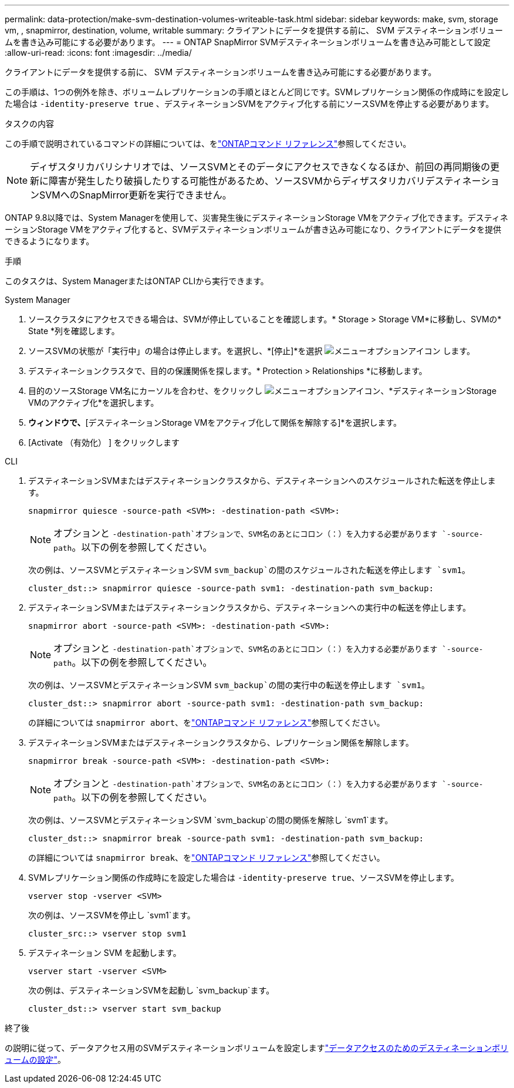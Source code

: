 ---
permalink: data-protection/make-svm-destination-volumes-writeable-task.html 
sidebar: sidebar 
keywords: make, svm, storage vm, , snapmirror, destination, volume, writable 
summary: クライアントにデータを提供する前に、 SVM デスティネーションボリュームを書き込み可能にする必要があります。 
---
= ONTAP SnapMirror SVMデスティネーションボリュームを書き込み可能として設定
:allow-uri-read: 
:icons: font
:imagesdir: ../media/


[role="lead"]
クライアントにデータを提供する前に、 SVM デスティネーションボリュームを書き込み可能にする必要があります。

この手順は、1つの例外を除き、ボリュームレプリケーションの手順とほとんど同じです。SVMレプリケーション関係の作成時にを設定した場合は `-identity-preserve true` 、デスティネーションSVMをアクティブ化する前にソースSVMを停止する必要があります。

.タスクの内容
この手順で説明されているコマンドの詳細については、をlink:https://docs.netapp.com/us-en/ontap-cli/["ONTAPコマンド リファレンス"^]参照してください。

[NOTE]
====
ディザスタリカバリシナリオでは、ソースSVMとそのデータにアクセスできなくなるほか、前回の再同期後の更新に障害が発生したり破損したりする可能性があるため、ソースSVMからディザスタリカバリデスティネーションSVMへのSnapMirror更新を実行できません。

====
ONTAP 9.8以降では、System Managerを使用して、災害発生後にデスティネーションStorage VMをアクティブ化できます。デスティネーションStorage VMをアクティブ化すると、SVMデスティネーションボリュームが書き込み可能になり、クライアントにデータを提供できるようになります。

.手順
このタスクは、System ManagerまたはONTAP CLIから実行できます。

[role="tabbed-block"]
====
.System Manager
--
. ソースクラスタにアクセスできる場合は、SVMが停止していることを確認します。* Storage > Storage VM*に移動し、SVMの* State *列を確認します。
. ソースSVMの状態が「実行中」の場合は停止します。を選択し、*[停止]*を選択 image:icon_kabob.gif["メニューオプションアイコン"] します。
. デスティネーションクラスタで、目的の保護関係を探します。* Protection > Relationships *に移動します。
. 目的のソースStorage VM名にカーソルを合わせ、をクリックし image:icon_kabob.gif["メニューオプションアイコン"]、*デスティネーションStorage VMのアクティブ化*を選択します。
. [デスティネーションStorage VMのアクティブ化]*ウィンドウで、*[デスティネーションStorage VMをアクティブ化して関係を解除する]*を選択します。
. [Activate （有効化） ] をクリックします


--
.CLI
--
. デスティネーションSVMまたはデスティネーションクラスタから、デスティネーションへのスケジュールされた転送を停止します。
+
[source, cli]
----
snapmirror quiesce -source-path <SVM>: -destination-path <SVM>:
----
+

NOTE: オプションと `-destination-path`オプションで、SVM名のあとにコロン（：）を入力する必要があります `-source-path`。以下の例を参照してください。

+
次の例は、ソースSVMとデスティネーションSVM `svm_backup`の間のスケジュールされた転送を停止します `svm1`。

+
[listing]
----
cluster_dst::> snapmirror quiesce -source-path svm1: -destination-path svm_backup:
----
. デスティネーションSVMまたはデスティネーションクラスタから、デスティネーションへの実行中の転送を停止します。
+
[source, cli]
----
snapmirror abort -source-path <SVM>: -destination-path <SVM>:
----
+

NOTE: オプションと `-destination-path`オプションで、SVM名のあとにコロン（：）を入力する必要があります `-source-path`。以下の例を参照してください。

+
次の例は、ソースSVMとデスティネーションSVM `svm_backup`の間の実行中の転送を停止します `svm1`。

+
[listing]
----
cluster_dst::> snapmirror abort -source-path svm1: -destination-path svm_backup:
----
+
の詳細については `snapmirror abort`、をlink:https://docs.netapp.com/us-en/ontap-cli/snapmirror-abort.html["ONTAPコマンド リファレンス"^]参照してください。

. デスティネーションSVMまたはデスティネーションクラスタから、レプリケーション関係を解除します。
+
[source, cli]
----
snapmirror break -source-path <SVM>: -destination-path <SVM>:
----
+

NOTE: オプションと `-destination-path`オプションで、SVM名のあとにコロン（：）を入力する必要があります `-source-path`。以下の例を参照してください。

+
次の例は、ソースSVMとデスティネーションSVM `svm_backup`の間の関係を解除し `svm1`ます。

+
[listing]
----
cluster_dst::> snapmirror break -source-path svm1: -destination-path svm_backup:
----
+
の詳細については `snapmirror break`、をlink:https://docs.netapp.com/us-en/ontap-cli/snapmirror-break.html["ONTAPコマンド リファレンス"^]参照してください。

. SVMレプリケーション関係の作成時にを設定した場合は `-identity-preserve true`、ソースSVMを停止します。
+
[source, cli]
----
vserver stop -vserver <SVM>
----
+
次の例は、ソースSVMを停止し `svm1`ます。

+
[listing]
----
cluster_src::> vserver stop svm1
----
. デスティネーション SVM を起動します。
+
[source, cli]
----
vserver start -vserver <SVM>
----
+
次の例は、デスティネーションSVMを起動し `svm_backup`ます。

+
[listing]
----
cluster_dst::> vserver start svm_backup
----


.終了後
の説明に従って、データアクセス用のSVMデスティネーションボリュームを設定しますlink:configure-destination-volume-data-access-concept.html["データアクセスのためのデスティネーションボリュームの設定"]。

--
====